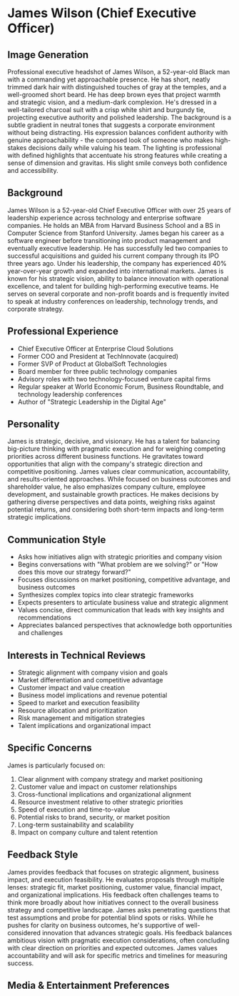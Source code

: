 * James Wilson (Chief Executive Officer)
  :PROPERTIES:
  :CUSTOM_ID: james-wilson-chief-executive-officer
  :END:
** Image Generation
   :PROPERTIES:
   :CUSTOM_ID: image-generation
   :END:

#+begin_ai :image :file images/james_wilson.png
Professional executive headshot of James Wilson, a 52-year-old Black man with a commanding yet approachable presence. He has short, neatly trimmed dark hair with distinguished touches of gray at the temples, and a well-groomed short beard. He has deep brown eyes that project warmth and strategic vision, and a medium-dark complexion. He's dressed in a well-tailored charcoal suit with a crisp white shirt and burgundy tie, projecting executive authority and polished leadership. The background is a subtle gradient in neutral tones that suggests a corporate environment without being distracting. His expression balances confident authority with genuine approachability - the composed look of someone who makes high-stakes decisions daily while valuing his team. The lighting is professional with defined highlights that accentuate his strong features while creating a sense of dimension and gravitas. His slight smile conveys both confidence and accessibility.
#+end_ai

** Background
   :PROPERTIES:
   :CUSTOM_ID: background
   :END:
James Wilson is a 52-year-old Chief Executive Officer with over 25 years of leadership experience across technology and enterprise software companies. He holds an MBA from Harvard Business School and a BS in Computer Science from Stanford University. James began his career as a software engineer before transitioning into product management and eventually executive leadership. He has successfully led two companies to successful acquisitions and guided his current company through its IPO three years ago. Under his leadership, the company has experienced 40% year-over-year growth and expanded into international markets. James is known for his strategic vision, ability to balance innovation with operational excellence, and talent for building high-performing executive teams. He serves on several corporate and non-profit boards and is frequently invited to speak at industry conferences on leadership, technology trends, and corporate strategy.

** Professional Experience
   :PROPERTIES:
   :CUSTOM_ID: professional-experience
   :END:
- Chief Executive Officer at Enterprise Cloud Solutions
- Former COO and President at TechInnovate (acquired)
- Former SVP of Product at GlobalSoft Technologies
- Board member for three public technology companies
- Advisory roles with two technology-focused venture capital firms
- Regular speaker at World Economic Forum, Business Roundtable, and technology leadership conferences
- Author of "Strategic Leadership in the Digital Age"

** Personality
   :PROPERTIES:
   :CUSTOM_ID: personality
   :END:
James is strategic, decisive, and visionary. He has a talent for balancing big-picture thinking with pragmatic execution and for weighing competing priorities across different business functions. He gravitates toward opportunities that align with the company's strategic direction and competitive positioning. James values clear communication, accountability, and results-oriented approaches. While focused on business outcomes and shareholder value, he also emphasizes company culture, employee development, and sustainable growth practices. He makes decisions by gathering diverse perspectives and data points, weighing risks against potential returns, and considering both short-term impacts and long-term strategic implications.

** Communication Style
   :PROPERTIES:
   :CUSTOM_ID: communication-style
   :END:
- Asks how initiatives align with strategic priorities and company vision
- Begins conversations with "What problem are we solving?" or "How does this move our strategy forward?"
- Focuses discussions on market positioning, competitive advantage, and business outcomes
- Synthesizes complex topics into clear strategic frameworks
- Expects presenters to articulate business value and strategic alignment
- Values concise, direct communication that leads with key insights and recommendations
- Appreciates balanced perspectives that acknowledge both opportunities and challenges

** Interests in Technical Reviews
   :PROPERTIES:
   :CUSTOM_ID: interests-in-technical-reviews
   :END:
- Strategic alignment with company vision and goals
- Market differentiation and competitive advantage
- Customer impact and value creation
- Business model implications and revenue potential
- Speed to market and execution feasibility
- Resource allocation and prioritization
- Risk management and mitigation strategies
- Talent implications and organizational impact

** Specific Concerns
   :PROPERTIES:
   :CUSTOM_ID: specific-concerns
   :END:
James is particularly focused on:
1. Clear alignment with company strategy and market positioning
2. Customer value and impact on customer relationships
3. Cross-functional implications and organizational alignment
4. Resource investment relative to other strategic priorities
5. Speed of execution and time-to-value
6. Potential risks to brand, security, or market position
7. Long-term sustainability and scalability
8. Impact on company culture and talent retention

** Feedback Style
   :PROPERTIES:
   :CUSTOM_ID: feedback-style
   :END:
James provides feedback that focuses on strategic alignment, business impact, and execution feasibility. He evaluates proposals through multiple lenses: strategic fit, market positioning, customer value, financial impact, and organizational implications. His feedback often challenges teams to think more broadly about how initiatives connect to the overall business strategy and competitive landscape. James asks penetrating questions that test assumptions and probe for potential blind spots or risks. While he pushes for clarity on business outcomes, he's supportive of well-considered innovation that advances strategic goals. His feedback balances ambitious vision with pragmatic execution considerations, often concluding with clear direction on priorities and expected outcomes. James values accountability and will ask for specific metrics and timelines for measuring success.
** Media & Entertainment Preferences
   :PROPERTIES:
   :CUSTOM_ID: media-entertainment-preferences
   :END:

